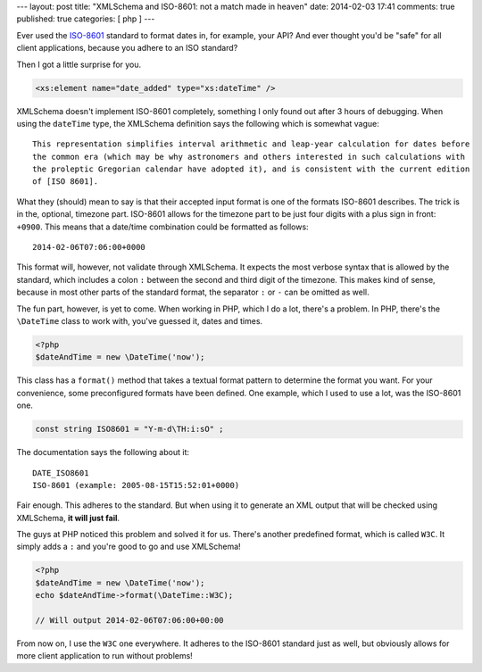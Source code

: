 ---
layout: post
title: "XMLSchema and ISO-8601: not a match made in heaven"
date: 2014-02-03 17:41
comments: true
published: true
categories: [ php ]
---

Ever used the ISO-8601_ standard to format dates in, for example, your API? And ever thought you'd be "safe" for all
client applications, because you adhere to an ISO standard?

Then I got a little surprise for you.

.. code-block:: xml

    <xs:element name="date_added" type="xs:dateTime" />

.. more

XMLSchema doesn't implement ISO-8601 completely, something I only found out after 3 hours of debugging. When using the
``dateTime`` type, the XMLSchema definition says the following which is somewhat vague::

    This representation simplifies interval arithmetic and leap-year calculation for dates before
    the common era (which may be why astronomers and others interested in such calculations with
    the proleptic Gregorian calendar have adopted it), and is consistent with the current edition
    of [ISO 8601].

What they (should) mean to say is that their accepted input format is one of the formats ISO-8601 describes. The trick
is in the, optional, timezone part. ISO-8601 allows for the timezone part to be just four digits with a plus sign in
front: ``+0900``. This means that a date/time combination could be formatted as follows::

    2014-02-06T07:06:00+0000

This format will, however, not validate through XMLSchema. It expects the most verbose syntax that is allowed by the
standard, which includes a colon ``:`` between the second and third digit of the timezone. This makes kind of sense,
because in most other parts of the standard format, the separator ``:`` or ``-`` can be omitted as well.

The fun part, however, is yet to come. When working in PHP, which I do a lot, there's a problem. In PHP, there's the
``\DateTime`` class to work with, you've guessed it, dates and times.

.. code-block:: php

    <?php
    $dateAndTime = new \DateTime('now');

This class has a ``format()`` method that takes a textual format pattern to determine the format you want. For your
convenience, some preconfigured formats have been defined. One example, which I used to use a lot, was the ISO-8601 one.

.. code-block:: php

    const string ISO8601 = "Y-m-d\TH:i:sO" ;

The documentation says the following about it::

    DATE_ISO8601
    ISO-8601 (example: 2005-08-15T15:52:01+0000)

Fair enough. This adheres to the standard. But when using it to generate an XML output that will be checked using
XMLSchema, **it will just fail**.

The guys at PHP noticed this problem and solved it for us. There's another predefined format, which is called ``W3C``.
It simply adds a ``:`` and you're good to go and use XMLSchema!

.. code-block:: php

    <?php
    $dateAndTime = new \DateTime('now');
    echo $dateAndTime->format(\DateTime::W3C);

    // Will output 2014-02-06T07:06:00+00:00

From now on, I use the ``W3C`` one everywhere. It adheres to the ISO-8601 standard just as well, but obviously allows
for more client application to run without problems!

.. _ISO-8601: http://en.wikipedia.org/wiki/ISO_8601
